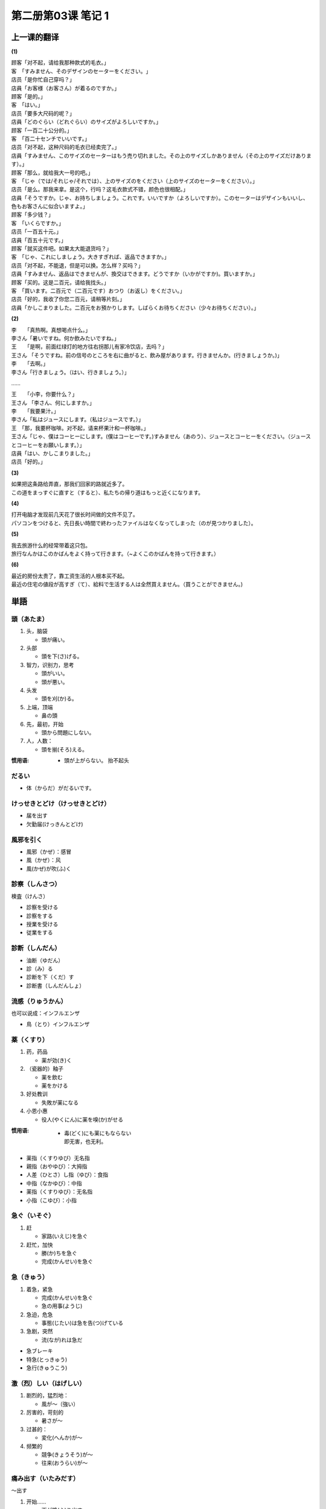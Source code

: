 ﻿第二册第03课 笔记 1
===================

上一课的翻译
------------

**(1)**

| 顾客「对不起，请给我那种款式的毛衣。」
| 客　「すみません、そのデザインのセーターをください。」

| 店员「是你忙自己穿吗？」
| 店員「お客様（お客さん）が着るのですか。」

| 顾客「是的。」
| 客　「はい。」

| 店员「要多大尺码的呢？」
| 店員「どのぐらい（どれぐらい）のサイズがよろしいですか。」

| 顾客「一百二十公分的。」
| 客　「百二十センチでいいです。」

| 店员「对不起，这种尺码的毛衣已经卖完了。」
| 店員「すみません、このサイズのセーターはもう売り切れました。その上のサイズしかありません（その上のサイズだけあります）。」

| 顾客「那么，就给我大一号的吧。」
| 客　「じゃ（では/それじゃ/それでは）、上のサイズのをください（上のサイズのセーターをください）。」

| 店员「是么。那我来拿。是这个，行吗？这毛衣款式不错，颜色也很相配。」
| 店員「そうですか。じゃ、お持ちしましょう。これです。いいですか（よろしいですか）。このセーターはデザインもいいし、色もお客さんに似合いますよ。」

| 顾客「多少钱？」
| 客　「いくらですか。」

| 店员「一百五十元。」
| 店員「百五十元です。」

| 顾客「就买这件吧。如果太大能退货吗？」
| 客　「じゃ、これにしましょう。大きすぎれば、返品できますか。」
 
| 店员「对不起，不能退，但是可以换。怎么样？买吗？」
| 店員「すみません、返品はできませんが、換交はできます。どうですか（いかがですか)。買いますか。」

| 顾客「买的。这是二百元，请给我找头。」
| 客　「買います。二百元で（二百元です）おつり（お返し）をください。」

| 店员「好的，我收了你您二百元，请稍等片刻。」
| 店員「かしこまりました。二百元をお預かりします。しばらくお待ちください（少々お待ちください）。」

**(2)**

| 李　　「真热啊。真想喝点什么。」
| 李さん「暑いですね。何か飲みたいですね。」

| 王　　「是啊，前面红绿灯的地方往右拐那儿有家冷饮店，去吗？」
| 王さん 「そうですね。前の信号のところを右に曲がると、飲み屋があります。行きませんか。(行きましょうか。)」

| 李　　「去啊。」
| 李さん「行きましょう。（はい、行きましょう。）」

……

| 王　　「小李，你要什么？」
| 王さん 「李さん、何にしますか。」

| 李　　「我要果汁。」
| 李さん「私はジュースにします。（私はジュースです。）」

| 王　「那，我要杯咖啡。对不起，请来杯果汁和一杯咖啡。」
| 王さん「じゃ、僕はコーヒーにします。(僕はコーヒーです。)すみません（あのう）、ジュースとコーヒーをください。（ジュースとコーヒーをお願いします。）」

| 店員「はい、かしこまりました。」
| 店员「好的。」

**(3)**

| 如果把这条路给弄直，那我们回家的路就近多了。
| この道をまっすぐに直すと（すると）、私たちの帰り道はもっと近くになります。

**(4)**

| 打开电脑才发现前几天花了很长时间做的文件不见了。
| パソコンをつけると、先日長い時間で終わったファイルはなくなってしまった（のが見つかりました）。

**(5)**

| 我去旅游什么的经常带着这只包。
| 旅行なんかはこのかばんをよく持って行きます。（~よくこのかばんを持って行きます。）


**(6)**

| 最近的房份太贵了，靠工资生活的人根本买不起。
| 最近の住宅の値段が高すぎ（て）、給料で生活する人は全然買えません。（買うことができません。)

単語
----

頭（あたま）
~~~~~~~~~~~~

1. 头，脑袋

   * 頭が痛い。

2. 头部

   * 頭を下(さ)げる。   

3. 智力，识别力，思考

   * 頭がいい。
   * 頭が悪い。
   
4. 头发

   * 頭を刈(か)る。     
   
5. 上端，顶端

   * 鼻の頭         

6. 先，最初，开始

   * 頭から問題にしない。
   
7. 人，人数：

   * 頭を揃(そろ)える。

:惯用语:
   
	* 頭が上がらない。 抬不起头


だるい
~~~~~~

* 体（からだ）がだるいです。

けっせきとどけ（けっせきとどけ）
~~~~~~~~~~~~~~~~~~~~~~~~~~~~~~~~

* 届を出す
* 欠勤届(けっきんとどけ)

風邪を引く
~~~~~~~~~~

* 風邪（かぜ）：感冒
* 風（かぜ）：风


* 風(かぜ)が吹(ふ)く

診察（しんさつ）
~~~~~~~~~~~~~~~~

検査（けんさ）

* 診察を受ける
* 診察をする


* 授業を受ける
* 従業をする

診断（しんだん）
~~~~~~~~~~~~~~~~

* 油断（ゆだん）
* 診（み）る
* 診断を下（くだ）す
* 診断書（しんだんしょ）

流感（りゅうかん）
~~~~~~~~~~~~~~~~~~

也可以说成：インフルエンザ

* 鳥（とり）インフルエンザ

薬（くすり）
~~~~~~~~~~~~

1. 药，药品

   * 薬が効(き)く　　
  
2. （瓷器的）釉子

   * 薬を飲む
   * 薬をかける
   
3. 好处教训

   * 失敗が薬になる
   
4. 小恩小惠

   * 役人(やくにん)に薬を嗅(か)がせる　
   
:惯用语:

	* | 毒(どく)にも薬にもならない
	  | 即无害，也无利。
	 
* 薬指（くすりゆび）无名指
   
   
* 親指（おやゆび）：大拇指
* 人差（ひとさ）し指（ゆび）：食指
* 中指（なかゆび）：中指
* 薬指（くすりゆび）：无名指
* 小指（こゆび）：小指
   
急ぐ（いそぐ）
~~~~~~~~~~~~~~

1. 赶

   * 家路(いえじ)を急ぐ

2. 赶忙，加快

   * 勝(か)ちを急ぐ
   * 完成(かんせい)を急ぐ
   
急（きゅう）
~~~~~~~~~~~~

1. 着急，紧急

   * 完成(かんせい)を急ぐ
   * 急の用事(ようじ)

2. 急迫，危急

   * 事態(じたい)は急を告(つ)げている

3. 急剧，突然

   * 流(なが)れは急だ


* 急ブレーキ
* 特急(とっきゅう)
* 急行(きゅうこう)

激（烈）しい（はげしい）
~~~~~~~~~~~~~~~~~~~~~~~~

1. 剧烈的，猛烈地：

   * 風が～（強い）
   
2. 厉害的，苛刻的

   * 暑さが～
   
3. 过甚的：

   * 変化(へんか)が～
   
4. 频繁的

   * 競争(きょうそう)が～
   * 往来(おうらい)が～

痛み出す（いたみだす）
~~~~~~~~~~~~~~~~~~~~~~

～出す

1. 开始……

   * 雨が降(ふ)り出す
   
2. ……出来

   * 思い出す
   * 考え出す
   
豚肉
~~~~

* 野豚(のぶた)　
* 猪(いのしし)　
* 羊(よう)肉(にく)　
* 牛(ぎゅう)肉(にく)　

今後（こんご）
~~~~~~~~~~~~~~

* これから

刺激（しげき）
~~~~~~~~~~~~~~

* 刺激を受ける（ショック）
* 人を刺激する

強い
~~~~

1. 强壮的，健康的

   * 強い体

2. 坚强的，坚定的

   * 意志(いし)が強い

3. 强劲的，强有力的

   * 強い抵抗(ていこう)にあう

4. 强烈的，厉害的

   * 強くしかる

5. 擅长的，精通的

   * 数字(すうじ)や機械(きかい)に強い

6. 坚硬的，牢固的

   * 強く締(し)める
   
できるだけ
~~~~~~~~~~

* なるべく
* できる限(かぎ)り

控える（ひかえる）
~~~~~~~~~~~~~~~~~~

自动词
""""""

1. 等候

   * 次(つぎ)の間(ま)に控える。

2. 侍立

   * 主君(しゅくん)のそばに家来(けらい)が控えている。
   
他动词
""""""

1. 勒，扣，制止

   * 袖(そで)を控える

2. 取消，终止

   * 旅行を控える

3. 节制，减少

   * 酒を控える

4. 临近

   * 出発を一週間後に控える。
   
やむ
~~~~

停止。

* 雨がやむ
* 風が止む

いや
~~~~

* いやなやつ
* いやらしい：讨厌的，下流的
* いやいや：いいえ的意思

嫌い（きらい）

顔色（かおいろ）
~~~~~~~~~~~~~~~~

* 顔色が悪い

:惯用语:

    * 顔色をうかがう：看人脸色。
	
熱（ねつ）
~~~~~~~~~~

1. 炎热的程度：

   * 熱を加(くわ)える
   
2. 热衷，着迷：
   
   * 熱が冷(さ)める

3. 热潮

   * 登山熱(とざんねつ)

4. 体温

   * 熱が出る
   * 熱が下がる
   * 熱が引く


額（ひたい）
~~~~~~~~~~~~

* 額（ひたい）：额头
* 額（がく）：金额


* 額のしわ：额头纹

当てる（あてる）
~~~~~~~~~~~~~~~~

1. 碰，撞，触

   * 石を当てる。
   
2. 紧贴，安放

   * 額に手を当てる。
   
3. 猜中，命中

   * クイズを当てる。
   * 私は誰だか当ててみてください。
   * 当たりました。
   
4. 晒，淋

   * 日に当てる。

痛む（いたむ）
~~~~~~~~~~~~~~

痛む（いたむ）
""""""""""""""

1. 疼，疼痛

   * 傷が痛むので眠れなかった。
   
2. 苦恼，悲痛，伤心

   * 心が痛む。

傷む（いたむ）
""""""""""""""

1. 腐烂，坏

   * トマトが傷む。
   
2. 损坏

   * 地震で私の家は少し傷んだ。
   
たまらない
~~~~~~~~~~

1. 难以形容，……的不得了

   * 日本の秋がたまらなく好きだ。

2. 难堪，忍受不了

   * 心配でたまらない 
   * 痛くてたまらない

3. 不可以，受不了

   * そんなに金がかかっちゃ、たまらない。
   
どうも
~~~~~~

1. 感谢

   * どうもありがとうございました。
   
2. 道歉
   
   * どうもすみません。
   
3. 寒暄

   * どうもどうも。
   
4. | 后接否定，……也不……
   | 相当于：～どうしても・なかなか・とても+否定
   
   * どうもよく分からない。

5. 总觉得，总有些

   * どうも変(へん)だ。
   
6. 大概，仿佛

   * 明日はどうも雨らしい。

いけない
~~~~~~~~

1. 不可以，不行

   * 窓を開けてはいけない。
   
2. 不好，坏

   * いけない子
   
3. 没希望，完了
   
   * この万年筆はもういけない。

4. 不对，不好

   * 君がいけないのだ。
   
5. 不善饮酒

   * いけない。

出る
~~~~

1. 出去，出来

   * 部屋を出る。
   
2. 进入

   * 家に出る
   * 学校に出る
   * 学校を出る：离开学校；毕业
   
3. 上班，出席，参加

   * 会社に出る。

ゆっくり（と）
~~~~~~~~~~~~~~

1. 慢，不着急
   
   * ゆっくりして行きなさい。
   
2. 有余地，宽敞，充裕

   * ゆっくり間に合う。
   
3. 舒畅，安静，舒服

   * ゆっくり風呂に入る。
   
承知（しょうち）
~~~~~~~~~~~~~~~~

1. 知道

   * 承知しております。（かしこまりました / 分かりました。）

2. 答应，同意，承诺

   * 承知いたしました。
   
3. 允许，原谅

   * 悪口を言うと承知しないぞ。

大事（だいじ）
~~~~~~~~~~~~~~

* 大事なこと
* お大事に。请多保重。（一般跟病人讲。跟朋友讲用：どうぞお元気で。）

熱っぽい（ねつっぽい）
~~~~~~~~~~~~~~~~~~~~~~

～っぽい
:接续:

    * 名詞＋～
	* 動詞の連用形Ⅰ＋～
	* 形容詞語幹＋～
	
:表示: 有……感觉、倾向（消极）

* 子供っぽい
* 安っぽい
* 怒(おこ)りっぽい
* 忘れっぽい
* 水っぽい

喉（のど）
~~~~~~~~~~

* のどが渇く。
* 喉を聞かせる。唱歌给人听。

くしゃみ
~~~~~~~~

* くしゃみが出る。

鼻水
~~~~

* 鼻水が出る。

食欲
~~~~

* 食欲がある。
* 食欲がない

流行る（はやる）
~~~~~~~~~~~~~~~~

注意发音：流行る（はやる）、流行(りゅうこう)する

1. 流行，时兴

   * ミニスカートが流行る。
   
2. 兴旺，繁盛

   * 流行っている店

3. 疾病等流行，传染

   * 風邪が流行る

さっき
~~~~~~

刚刚，方才。注意区分：先（さき）：前方。

計る（はかる）
~~~~~~~~~~~~~~

发音相同的有：図る、謀る、測る、量る

* 計る：计数，计量（时间，身高等）
* 図る：谋求，设法，企图
* 謀る：图谋不轨，谋骗
* 測る：测量（距离，面积等）
* 量る：称重量

分（ぶ）
~~~~~~~~

表示温度：分（ぶ）　表示时间分钟：分（ぶん）

数える言葉
----------

…度
~~~~

* いちど③
* にど②
* さんど①
* よんど①
* ごど②
* ろくど③
* しちど・ななど②
* はちど②
* きゅうど①・くど①
* じゅうど①

…分
~~~~

* いちぶ②
* にぶ①
* さんぶ①
* よんぶ①
* ごぶ①
* ろくぶ②
* しちぶ②・ななぶ②
* はちぶ②
* きゅうぶ①・くぶ①
* 十分就是一度

単語
----

決して
~~~~~~

* 決して（絶対）忘れられない。

吸う
~~~~

* タバコを吸う
* ジュースを吸う

あぶらっこい
~~~~~~~~~~~~

* あぶらっこい料理

もどす
~~~~~~

1. 退回，恢复，倒退，归还

   * よりを戻す。
   
2. 涨发

   * かんぴょうを戻す。
   
3. 呕吐

   * 車に酔(よ)って戻す。
   
痛み
~~~~

1. 悲痛，痛苦，难过

   * 心の痛み

2. 烦恼，苦恼

   * 胸の痛み
   
きりきり
~~~~~~~~

刺痛。

* 胃がきりきりと痛む。

生活中关于“痛”的表达
~~~~~~~~~~~~~~~~~~~~~~

* 気分が悪い：不舒服
* 頭が痛い：头痛
* 熱がある：发烧
* のどが痛い：喉咙疼
* せきが出る：咳嗽
* 鼻がつまる：鼻塞
* 鼻水がでる：留鼻涕
* くしゃみが出る：打喷嚏
* 寒気がする：感觉发冷
* もどす：吐
* 歯が痛い：牙痛
* 食欲がない：没食欲

壊す（こわす）
~~~~~~~~~~~~~~

* 壊す：他动词。
* 壊れる：自动词。

1. 破坏，毁坏，打碎：

   * 家を壊す
  
2. 损害，损伤

   * 腹を壊す
   
3. （谈妥的内容，议定的东西变成无效）破坏

   * 話を壊す
   * 計画を壊す
   
4. 换零钱

   * 一万円札を壊す（くずす）。

働き（はたらき）
~~~~~~~~~~~~~~~~

1. 工作，劳动

   * 働きに出る
   
2. 收入，回报，功绩

   * 働きのある人
   
3. 功能，作用，影响

   * 薬の働き
   
4. 行为，行动，精神活动

   * 頭の働き
   
5. （语法意义上）活用

   * 動 詞の働き

弱る（よわる）
~~~~~~~~~~~~~~

1. 身体变弱

   * 足腰(あしこし)が弱る
   
2. 为难

   * それは弱った（困った）

腐る（くさる）
~~~~~~~~~~~~~~

1. 腐烂

   * バナナが腐る

2. 腐朽，腐蚀

   * 腐った釘(くぎ)

3. 悲观，失望，消沉，灰心
4. 堕落，不可救药

   * そう腐るな
   * 腐った根性(こんじょう)

恐ろしい（おそろしい）
~~~~~~~~~~~~~~~~~~~~~~

* 恐（おそ）ろしい
* 恐（こわ）い


1. 可怕的，令人害怕的

   * 恐しい猛犬(もうけん)
   
2. 令人担心的

   * 末(すえ)恐しい子ども
   
3. 惊人的，厉害的
   
   * 恐しく暑い

赤痢
~~~~

* 下痢(げり)

付く（つく）
~~~~~~~~~~~~

1. 染上，沾上

   * インクが付く
   
2. 长进，提高

   * 元気が付く
   
3. 给予（任务，运算，津贴）

   * おまけがつく
   
4. 得到名称，评价

   * 名前が付く
   * 名前を付ける　
   
5. 跟随，陪伴

   * 病人につく
   
6. 注意

   * ～に気がつく
   
7. 感觉到

   * 目につく
   * 耳につく

済む（すむ）
~~~~~~~~~~~~

1. 结束，解决

   * 無事に済む
   * 仕事が済む
   
2. 过得去，足够

   * 助けがなくても済む　
   
3. 良心上过得去，心安理得

   * 気が済まない
   
気にかける
~~~~~~~~~~

* 気にかける：～を気にかける
* 気にかかる：～が気にかかる


元（もと）
~~~~~~~~~~

1. 起源，根源

   * 元から断つ　

2. 原状

   * 元へ戻らない

3. 原因，起因

   * 失敗は成功の元

4. 资本，本钱

   * 元がかかる商売(しょうばい)

   
重い
~~~~

1. 重的，沉重的

   * 重い荷物

2. 重大，重要

   * 責任(せきにん)が重い

3. 身份，地位高

   * 重い地位(ちい)

4. 不舒畅

   * 気分が重い

5. 动作缓慢，迟缓

   * 腰(こし)が重い
   * 口が重い

6. 严重，程度深，深刻

   * 重い病気
   
油断
~~~~

* 石油(せきゆ)
* 醤油(しょうゆ)
* うっかり


